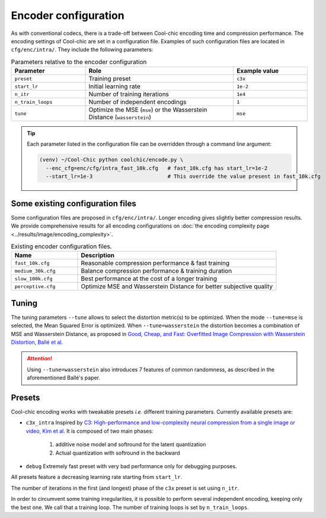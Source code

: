 Encoder configuration
=====================

As with conventional codecs, there is a trade-off between Cool-chic encoding
time and compression performance. The encoding settings of Cool-chic are set in
a configuration file. Examples of such configuration files are located in ``cfg/enc/intra/``.
They include the following parameters:

.. list-table:: Parameters relative to the encoder configuration
   :widths: 25 50 25
   :header-rows: 1

   * - Parameter
     - Role
     - Example value
   * - ``preset``
     - Training preset
     - ``c3x``
   * - ``start_lr``
     - Initial learning rate
     - ``1e-2``
   * - ``n_itr``
     - Number of training iterations
     - ``1e4``
   * - ``n_train_loops``
     - Number of independent encodings
     - ``1``
   * - ``tune``
     - Optimize the MSE (``mse``) or the Wasserstein Distance (``wasserstein``)
     - ``mse``

.. tip::

    Each parameter listed in the configuration file can be overridden through a
    command line argument:

    .. code:: bash

        (venv) ~/Cool-Chic python coolchic/encode.py \
          --enc_cfg=enc/cfg/intra_fast_10k.cfg   # fast_10k.cfg has start_lr=1e-2
          --start_lr=1e-3                        # This override the value present in fast_10k.cfg

.. _encoder_cfg_files:

Some existing configuration files
"""""""""""""""""""""""""""""""""

Some configuration files are proposed in ``cfg/enc/intra/``. Longer encoding gives
slightly better compression results. We provide comprehensive results for all
encoding configurations on :doc:`the encoding complexity page <../results/image/encoding_complexity>`.

.. list-table:: Existing encoder configuration files.
   :widths: 25 75
   :header-rows: 1

   * - Name
     - Description
   * - ``fast_10k.cfg``
     - Reasonable compression performance & fast training
   * - ``medium_30k.cfg``
     - Balance compression performance & training duration
   * - ``slow_100k.cfg``
     - Best performance at the cost of a longer training
   * - ``perceptive.cfg``
     - Optimize MSE and Wasserstein Distance for better subjective quality


Tuning
""""""

The tuning parameters ``--tune`` allows to select the distortion metric(s) to be
optimized. When the mode ``--tune=mse`` is selected, the Mean Squared Error is
optimized. When ``--tune=wasserstein`` the distortion becomes a combination of
MSE and Wasserstein Distance, as proposed in `Good, Cheap, and Fast: Overfitted
Image Compression with Wasserstein Distortion, Ballé et al
<https://arxiv.org/abs/2412.00505>`_.

.. attention::

    Using ``--tune=wasserstein`` also introduces 7 features of common
    randomness, as described in the aforementioned Ballé's paper.

Presets
"""""""

Cool-chic encoding works with tweakable presets *i.e.* different training
parameters. Currently available presets are:

* ``c3x_intra`` Inspired by `C3: High-performance and low-complexity neural
  compression from a single image or video, Kim et al
  <https://arxiv.org/abs/2312.02753>`_. It is composed of two main phases:

    1. additive noise model and softround for the latent quantization

    2. Actual quantization with softround in the backward

* ``debug`` Extremely fast preset with very bad performance only for debugging purposes.

All presets feature a decreasing learning rate starting from ``start_lr``.

The number of iterations in the first (and longest) phase of the ``c3x`` preset is
set using ``n_itr``.

In order to circumvent some training irregularities, it is possible to perform
several independent encoding, keeping only the best one. We call that a training
loop. The number of training loops is set by ``n_train_loops``.



